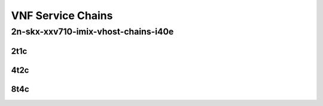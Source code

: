 VNF Service Chains
------------------

2n-skx-xxv710-imix-vhost-chains-i40e
````````````````````````````````````

2t1c
::::

.. raw:: html

    <a name="xxv710-imix-2t1c-vnfc-eth-l2bd"></a>
    <center>
    Links to builds:
    <a href="https://packagecloud.io/app/fdio/master/search?dist=ubuntu%2Fbionic" target="_blank">vpp-ref</a>,
    <a href="https://jenkins.fd.io/view/csit/job/csit-vpp-perf-mrr-weekly-master-2n-skx" target="_blank">csit-ref</a>
    <iframe width="1100" height="800" frameborder="0" scrolling="no" src="../_static/vpp/2n-skx-xxv710-imix-2t1c-vhost-chains-i40e.html"></iframe>
    <p><br><br></p>
    </center>

4t2c
::::

.. raw:: html

    <a name="xxv710-imix-4t2c-vnfc-eth-l2bd"></a>
    <center>
    Links to builds:
    <a href="https://packagecloud.io/app/fdio/master/search?dist=ubuntu%2Fbionic" target="_blank">vpp-ref</a>,
    <a href="https://jenkins.fd.io/view/csit/job/csit-vpp-perf-mrr-weekly-master-2n-skx" target="_blank">csit-ref</a>
    <iframe width="1100" height="800" frameborder="0" scrolling="no" src="../_static/vpp/2n-skx-xxv710-imix-4t2c-vhost-chains-i40e.html"></iframe>
    <p><br><br></p>
    </center>

8t4c
::::

.. raw:: html

    <a name="xxv710-imix-8t4c-vnfc-eth-l2bd"></a>
    <center>
    Links to builds:
    <a href="https://packagecloud.io/app/fdio/master/search?dist=ubuntu%2Fbionic" target="_blank">vpp-ref</a>,
    <a href="https://jenkins.fd.io/view/csit/job/csit-vpp-perf-mrr-weekly-master-2n-skx" target="_blank">csit-ref</a>
    <iframe width="1100" height="800" frameborder="0" scrolling="no" src="../_static/vpp/2n-skx-xxv710-imix-8t4c-vhost-chains-i40e.html"></iframe>
    <p><br><br></p>
    </center>
